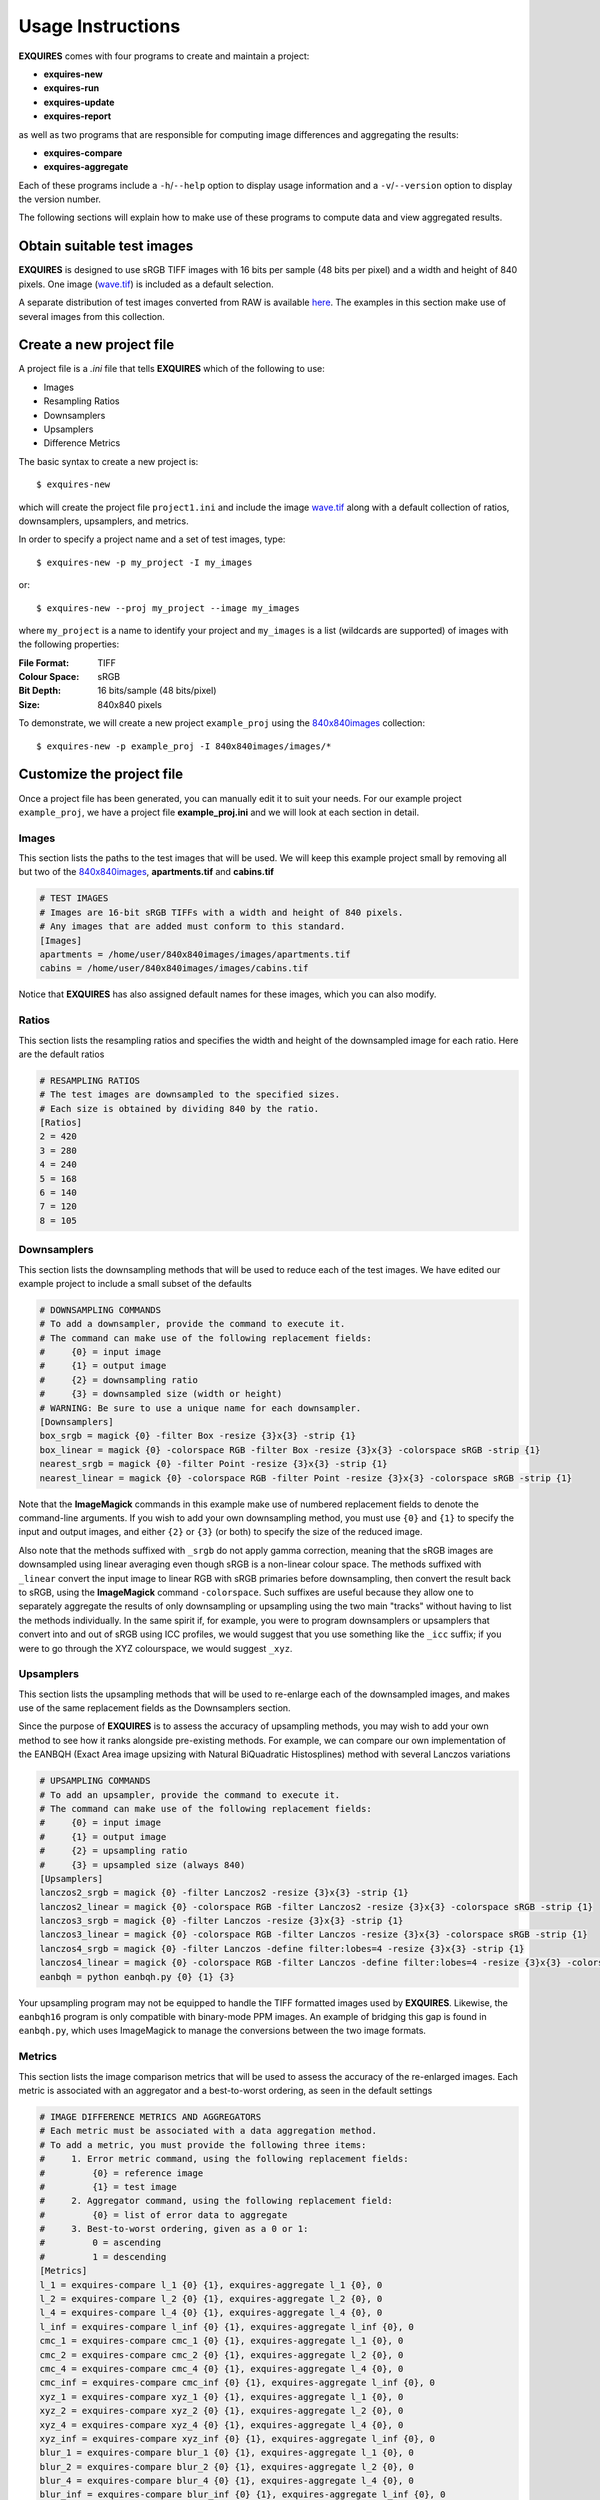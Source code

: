 .. _usage-label:

******************
Usage Instructions
******************

**EXQUIRES** comes with four programs to create and maintain a project:

* **exquires-new**
* **exquires-run**
* **exquires-update**
* **exquires-report**

as well as two programs that are responsible for computing image differences
and aggregating the results:

* **exquires-compare**
* **exquires-aggregate**

Each of these programs include a ``-h``/``--help`` option to display usage
information and a ``-v``/``--version`` option to display the version number.

The following sections will explain how to make use of these programs to
compute data and view aggregated results.

===========================
Obtain suitable test images
===========================

**EXQUIRES** is designed to use sRGB TIFF images with 16 bits per sample
(48 bits per pixel) and a width and height of 840 pixels. One image
(`wave.tif <http://exquires.rivetsforbreakfast.com/downloads/wave/wave.tif>`_)
is included as a default selection.

A separate distribution of test images converted from RAW is available
`here <http://exquires.rivetsforbreakfast.com/downloads/840x840images.zip>`_.
The examples in this section make use of several images from this collection.

=========================
Create a new project file
=========================

A project file is a *.ini* file that tells **EXQUIRES** which of the following
to use:

* Images
* Resampling Ratios
* Downsamplers
* Upsamplers
* Difference Metrics

The basic syntax to create a new project is::

    $ exquires-new

which will create the project file ``project1.ini`` and include the image
`wave.tif <http://exquires.rivetsforbreakfast.com/downloads/wave/wave.tif>`_
along with a default collection of ratios, downsamplers, upsamplers, and
metrics.

In order to specify a project name and a set of test images, type::

    $ exquires-new -p my_project -I my_images

or::

    $ exquires-new --proj my_project --image my_images

where ``my_project`` is a name to identify your project and ``my_images`` is
a list (wildcards are supported) of images with the following properties:

:File Format: TIFF
:Colour Space: sRGB
:Bit Depth: 16 bits/sample (48 bits/pixel)
:Size: 840x840 pixels

To demonstrate, we will create a new project ``example_proj`` using the
`840x840images <http://exquires.rivetsforbreakfast.com/downloads/840x840images.zip>`_
collection::

    $ exquires-new -p example_proj -I 840x840images/images/*

==========================
Customize the project file
==========================

Once a project file has been generated, you can manually edit it to suit your
needs. For our example project ``example_proj``, we have a project file
**example_proj.ini** and we will look at each section in detail.

------
Images
------

This section lists the paths to the test images that will be used. We will keep
this example project small by removing all but two of the
`840x840images <http://exquires.rivetsforbreakfast.com/downloads/840x840images.zip>`_,
**apartments.tif** and **cabins.tif**

.. code-block:: ini

    # TEST IMAGES
    # Images are 16-bit sRGB TIFFs with a width and height of 840 pixels.
    # Any images that are added must conform to this standard.
    [Images]
    apartments = /home/user/840x840images/images/apartments.tif
    cabins = /home/user/840x840images/images/cabins.tif

Notice that **EXQUIRES** has also assigned default names for these images,
which you can also modify.

------
Ratios
------

This section lists the resampling ratios and specifies the width and
height of the downsampled image for each ratio. Here are the default ratios

.. code-block:: ini

    # RESAMPLING RATIOS
    # The test images are downsampled to the specified sizes.
    # Each size is obtained by dividing 840 by the ratio.
    [Ratios]
    2 = 420
    3 = 280
    4 = 240
    5 = 168
    6 = 140
    7 = 120
    8 = 105

------------
Downsamplers
------------

This section lists the downsampling methods that will be used to reduce each of
the test images. We have edited our example project to include a small subset
of the defaults

.. code-block:: ini

    # DOWNSAMPLING COMMANDS
    # To add a downsampler, provide the command to execute it.
    # The command can make use of the following replacement fields:
    #     {0} = input image
    #     {1} = output image
    #     {2} = downsampling ratio
    #     {3} = downsampled size (width or height)
    # WARNING: Be sure to use a unique name for each downsampler.
    [Downsamplers]
    box_srgb = magick {0} -filter Box -resize {3}x{3} -strip {1}
    box_linear = magick {0} -colorspace RGB -filter Box -resize {3}x{3} -colorspace sRGB -strip {1}
    nearest_srgb = magick {0} -filter Point -resize {3}x{3} -strip {1}
    nearest_linear = magick {0} -colorspace RGB -filter Point -resize {3}x{3} -colorspace sRGB -strip {1}

Note that the **ImageMagick** commands in this example make use of numbered
replacement fields to denote the command-line arguments. If you wish to add
your own downsampling method, you must use ``{0}`` and ``{1}`` to specify the
input and output images, and either ``{2}`` or ``{3}`` (or both) to specify
the size of the reduced image.

Also note that the methods suffixed with ``_srgb`` do not apply gamma
correction, meaning that the sRGB images are downsampled using linear averaging
even though sRGB is a non-linear colour space.
The methods suffixed with ``_linear`` convert the input image to linear RGB
with sRGB primaries before downsampling, then convert the result back to sRGB,
using the **ImageMagick** command ``-colorspace``. Such suffixes are useful
because they allow one to separately aggregate the
results of only downsampling or upsampling using the two main "tracks" without
having to list the methods individually. In the same spirit if, for example,
you were to program downsamplers or upsamplers that convert into and out of
sRGB using ICC profiles, we would suggest that you use something like the
``_icc`` suffix; if you were to go through the XYZ colourspace, we would
suggest ``_xyz``.

----------
Upsamplers
----------

This section lists the upsampling methods that will be used to re-enlarge
each of the downsampled images, and makes use of the same replacement fields as
the Downsamplers section.

Since the purpose of **EXQUIRES** is to assess the accuracy of upsampling
methods, you may wish to add your own method to see how it ranks alongside
pre-existing methods. For example, we can compare our own implementation of
the EANBQH (Exact Area image upsizing with Natural BiQuadratic Histosplines)
method with several Lanczos variations

.. code-block:: ini

    # UPSAMPLING COMMANDS
    # To add an upsampler, provide the command to execute it.
    # The command can make use of the following replacement fields:
    #     {0} = input image
    #     {1} = output image
    #     {2} = upsampling ratio
    #     {3} = upsampled size (always 840)
    [Upsamplers]
    lanczos2_srgb = magick {0} -filter Lanczos2 -resize {3}x{3} -strip {1}
    lanczos2_linear = magick {0} -colorspace RGB -filter Lanczos2 -resize {3}x{3} -colorspace sRGB -strip {1}
    lanczos3_srgb = magick {0} -filter Lanczos -resize {3}x{3} -strip {1}
    lanczos3_linear = magick {0} -colorspace RGB -filter Lanczos -resize {3}x{3} -colorspace sRGB -strip {1}
    lanczos4_srgb = magick {0} -filter Lanczos -define filter:lobes=4 -resize {3}x{3} -strip {1}
    lanczos4_linear = magick {0} -colorspace RGB -filter Lanczos -define filter:lobes=4 -resize {3}x{3} -colorspace sRGB -strip {1}
    eanbqh = python eanbqh.py {0} {1} {3}

Your upsampling program may not be equipped to handle the TIFF formatted images
used by **EXQUIRES**. Likewise, the ``eanbqh16`` program is only compatible
with binary-mode PPM images. An example of bridging this gap is found in
``eanbqh.py``, which uses ImageMagick to manage the conversions between the two
image formats.

-------
Metrics
-------

This section lists the image comparison metrics that will be used to assess
the accuracy of the re-enlarged images. Each metric is associated with an
aggregator and a best-to-worst ordering, as seen in the default settings

.. code-block:: ini

    # IMAGE DIFFERENCE METRICS AND AGGREGATORS
    # Each metric must be associated with a data aggregation method.
    # To add a metric, you must provide the following three items:
    #     1. Error metric command, using the following replacement fields:
    #         {0} = reference image
    #         {1} = test image
    #     2. Aggregator command, using the following replacement field:
    #         {0} = list of error data to aggregate
    #     3. Best-to-worst ordering, given as a 0 or 1:
    #         0 = ascending
    #         1 = descending
    [Metrics]
    l_1 = exquires-compare l_1 {0} {1}, exquires-aggregate l_1 {0}, 0
    l_2 = exquires-compare l_2 {0} {1}, exquires-aggregate l_2 {0}, 0
    l_4 = exquires-compare l_4 {0} {1}, exquires-aggregate l_4 {0}, 0
    l_inf = exquires-compare l_inf {0} {1}, exquires-aggregate l_inf {0}, 0
    cmc_1 = exquires-compare cmc_1 {0} {1}, exquires-aggregate l_1 {0}, 0
    cmc_2 = exquires-compare cmc_2 {0} {1}, exquires-aggregate l_2 {0}, 0
    cmc_4 = exquires-compare cmc_4 {0} {1}, exquires-aggregate l_4 {0}, 0
    cmc_inf = exquires-compare cmc_inf {0} {1}, exquires-aggregate l_inf {0}, 0
    xyz_1 = exquires-compare xyz_1 {0} {1}, exquires-aggregate l_1 {0}, 0
    xyz_2 = exquires-compare xyz_2 {0} {1}, exquires-aggregate l_2 {0}, 0
    xyz_4 = exquires-compare xyz_4 {0} {1}, exquires-aggregate l_4 {0}, 0
    xyz_inf = exquires-compare xyz_inf {0} {1}, exquires-aggregate l_inf {0}, 0
    blur_1 = exquires-compare blur_1 {0} {1}, exquires-aggregate l_1 {0}, 0
    blur_2 = exquires-compare blur_2 {0} {1}, exquires-aggregate l_2 {0}, 0
    blur_4 = exquires-compare blur_4 {0} {1}, exquires-aggregate l_4 {0}, 0
    blur_inf = exquires-compare blur_inf {0} {1}, exquires-aggregate l_inf {0}, 0
    mssim = exquires-compare mssim {0} {1}, exquires-aggregate l_1 {0}, 1

Note that these default metric definitions make use of ``exquires-compare``
and ``exquires-aggregate``. Also note that most of the metrics return an error
measure, meaning that a lower result is better. MSSIM, on the other hand, is
a similarity index, meaning that a higher result is better.

For more information on the default metrics, see :ref:`Metrics-class`.

For more information on the aggregation methods, see :ref:`Aggregate-class`.

=================================
Compute the image difference data
=================================

The basic syntax to run a project is::

    $ exquires-run

which will read the project file ``project1.ini``, downsample the images
by each ratio using each downsampler, re-enlarge the downsampled images using
each upsampler, and compute the difference using each metric.

You can specify the project name using::

    $ exquires-run -p my_project

or::

    $ exquires-run --proj my_project

By default, ``exquires-run`` displays progress information. You can disable
this output using::

    $ exquires-run -s

or::

    $ exquires-run --silent

.. warning::

    With large project files, this program can take an *extremely* long time to
    run. For slower machines, it is recommended to start with a small set of
    test images. You can add additional images later and call
    ``exquires-update`` to compute the new data.

================================
Update the image difference data
================================

If you make changes to the project file after calling ``exquires-run``,
running it again will compute all data, including data for unchanged entries
in the project file. To compute only the new data rather than recomputing the
entire data set, use ``exquires-update``, which supports the same options as
``exquires-run``.

========================================
Generate a table of aggregate error data
========================================

Once the image difference data has been computed, you can generate various
aggregations of the data and either display it in the terminal or write it to
a file.

The basic syntax to print aggregated data is::

    $ exquires-report

which will read a backup of the project file ``project1.ini`` that was created
the last time ``exquires-run`` or ``exquires-update`` was called, select the
appropriate values from the database, aggregate the data, and print the
results in tabular format to standard output.

As with the other programs, you can specify the project name using::

    $ exquires-report -p my_project

or::

    $ exquires-report --proj my_project


There are three components that determine which database tables to aggregate
across: images, ratios, and downsamplers. You can specify the images using::

    $ exquires-report -I my_images

or::

    $ exquires-report --image my_images


TALK ABOUT DOWNSAMPLERS::

    $ exquires-report -D my_downsamplers

or::

    $ exquires-report --down my_downsamplers


TALK ABOUT RATIOS::

    $ exquires-report -R my_ratios

or::

    $ exquires-report --ratio my_ratios


TALK ABOUT UPSAMPLERS::

    $ exquires-report -U my_upsamplers

or::

    $ exquires-report --up my_upsamplers


TALK ABOUT METRICS::

    $ exquires-report -M my_metrics

or::

    $ exquires-report --metric my_metrics
